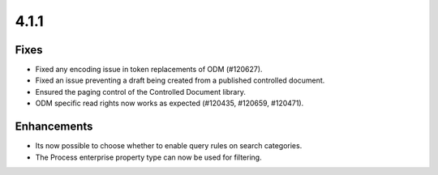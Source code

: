 4.1.1
========================================

Fixes
****************************************
- Fixed any encoding issue in token replacements of ODM (#120627).
- Fixed an issue preventing a draft being created from a published controlled document. 
- Ensured the paging control of the Controlled Document library.
- ODM specific read rights now works as expected (#120435, #120659, #120471).

Enhancements
****************************************
- Its now possible to choose whether to enable query rules on search categories.
- The Process enterprise property type can now be used for filtering.